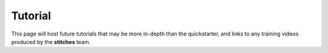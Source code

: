 Tutorial
============

This page will host future tutorials that may be more in-depth than the quickstarter, and links to any training videos produced by the **stitches** team.